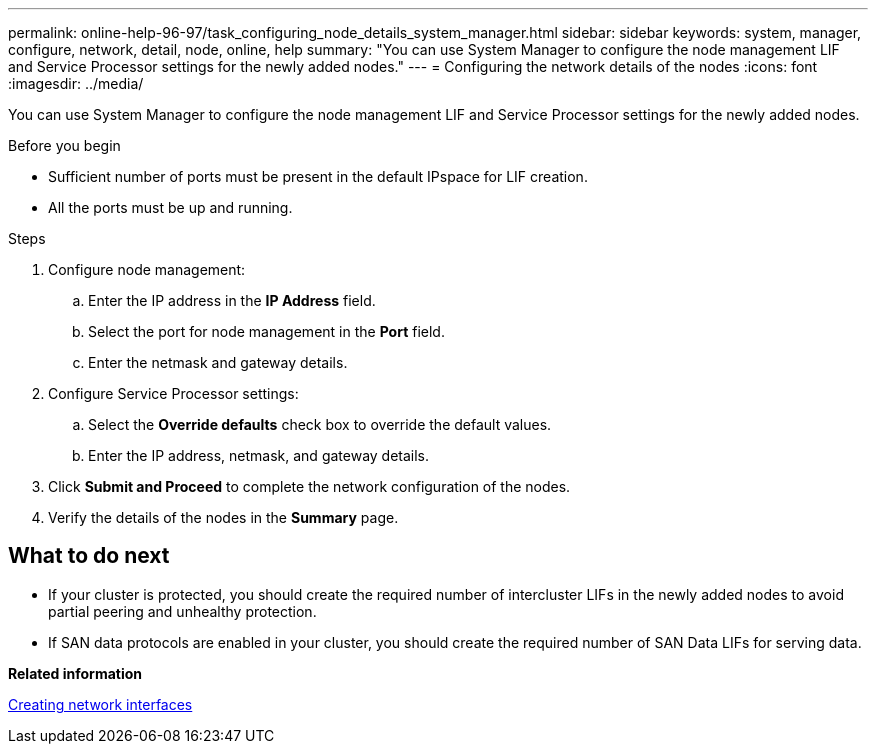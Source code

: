 ---
permalink: online-help-96-97/task_configuring_node_details_system_manager.html
sidebar: sidebar
keywords: system, manager, configure, network, detail, node, online, help
summary: "You can use System Manager to configure the node management LIF and Service Processor settings for the newly added nodes."
---
= Configuring the network details of the nodes
:icons: font
:imagesdir: ../media/

[.lead]
You can use System Manager to configure the node management LIF and Service Processor settings for the newly added nodes.

.Before you begin

* Sufficient number of ports must be present in the default IPspace for LIF creation.
* All the ports must be up and running.

.Steps

. Configure node management:
 .. Enter the IP address in the *IP Address* field.
 .. Select the port for node management in the *Port* field.
 .. Enter the netmask and gateway details.
. Configure Service Processor settings:
 .. Select the *Override defaults* check box to override the default values.
 .. Enter the IP address, netmask, and gateway details.
. Click *Submit and Proceed* to complete the network configuration of the nodes.
. Verify the details of the nodes in the *Summary* page.

== What to do next

* If your cluster is protected, you should create the required number of intercluster LIFs in the newly added nodes to avoid partial peering and unhealthy protection.
* If SAN data protocols are enabled in your cluster, you should create the required number of SAN Data LIFs for serving data.

*Related information*

xref:task_creating_network_interfaces.adoc[Creating network interfaces]
